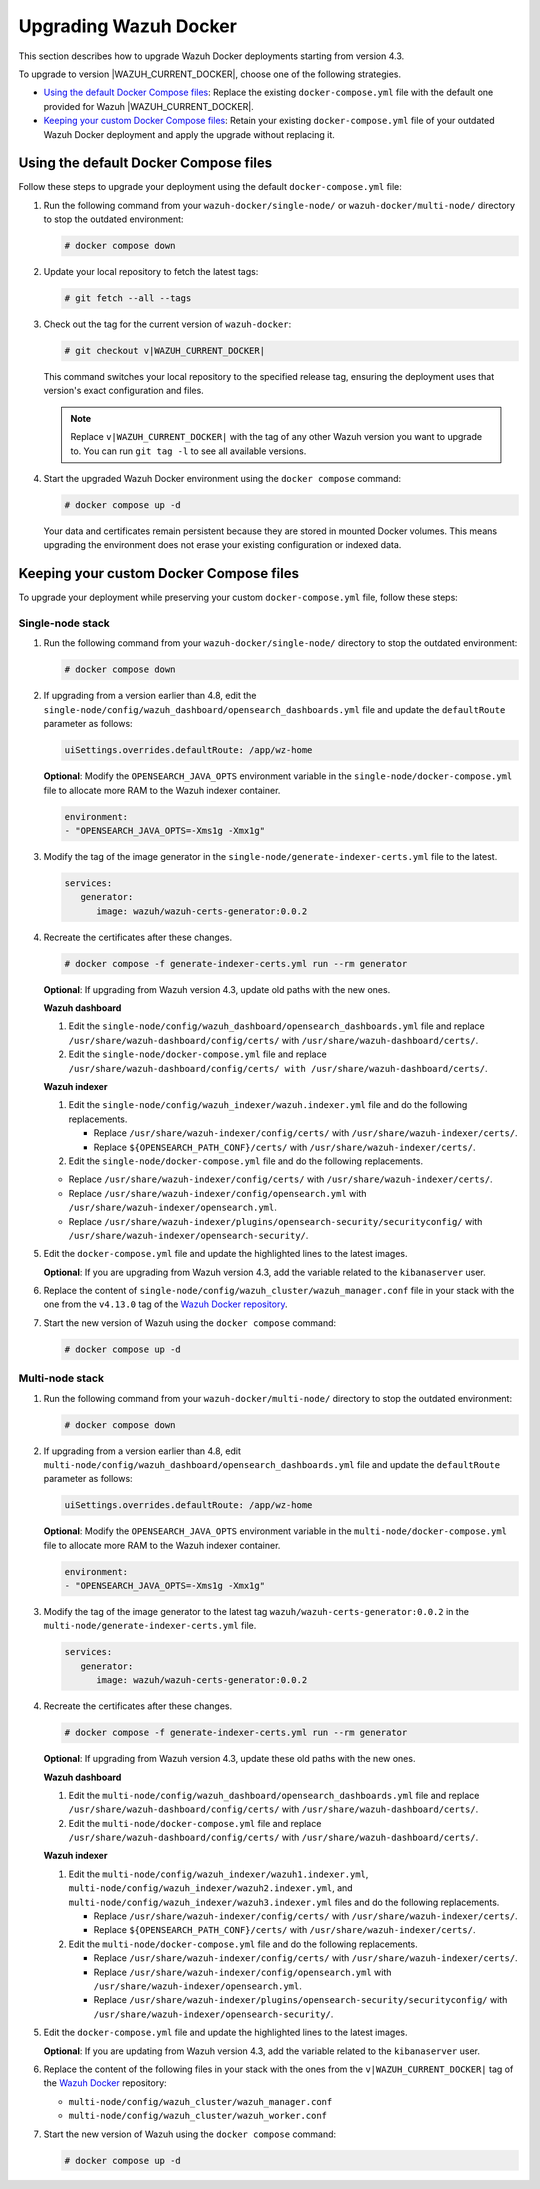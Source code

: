 .. Copyright (C) 2015, Wazuh, Inc.

.. meta::
   :description: Learn how to upgrade Wazuh Docker deployments in this section of our documentation.

Upgrading Wazuh Docker
======================

This section describes how to upgrade Wazuh Docker deployments starting from version 4.3.

To upgrade to version |WAZUH_CURRENT_DOCKER|, choose one of the following strategies.

-  `Using the default Docker Compose files`_: Replace the existing ``docker-compose.yml`` file with the default one provided for Wazuh |WAZUH_CURRENT_DOCKER|.
-  `Keeping your custom Docker Compose files`_: Retain your existing ``docker-compose.yml`` file of your outdated Wazuh Docker deployment and apply the upgrade without replacing it.

Using the default Docker Compose files
--------------------------------------

Follow these steps to upgrade your deployment using the default ``docker-compose.yml`` file:

#. Run the following command from your ``wazuh-docker/single-node/`` or ``wazuh-docker/multi-node/`` directory to stop the outdated environment:

   .. code-block:: console

      # docker compose down

#. Update your local repository to fetch the latest tags:

   .. code-block:: console

      # git fetch --all --tags

#. Check out the tag for the current version of ``wazuh-docker``:

   .. code-block:: console

      # git checkout v|WAZUH_CURRENT_DOCKER|

   This command switches your local repository to the specified release tag, ensuring the deployment uses that version's exact configuration and files.

   .. note::

      Replace ``v|WAZUH_CURRENT_DOCKER|`` with the tag of any other Wazuh version you want to upgrade to. You can run ``git tag -l`` to see all available versions.

#. Start the upgraded Wazuh Docker environment using the ``docker compose`` command:

   .. code-block:: console

      # docker compose up -d

   Your data and certificates remain persistent because they are stored in mounted Docker volumes. This means upgrading the environment does not erase your existing configuration or indexed data.

Keeping your custom Docker Compose files
----------------------------------------

To upgrade your deployment while preserving your custom ``docker-compose.yml`` file, follow these steps:

Single-node stack
~~~~~~~~~~~~~~~~~

#. Run the following command from your ``wazuh-docker/single-node/`` directory to stop the outdated environment:

   .. code-block:: console

      # docker compose down

#. If upgrading from a version earlier than 4.8, edit the ``single-node/config/wazuh_dashboard/opensearch_dashboards.yml`` file and update the ``defaultRoute`` parameter as follows:

   .. code-block:: yaml

      uiSettings.overrides.defaultRoute: /app/wz-home

   **Optional**: Modify the ``OPENSEARCH_JAVA_OPTS`` environment variable in the ``single-node/docker-compose.yml`` file to allocate more RAM to the Wazuh indexer container.

   .. code-block:: yaml

      environment:
      - "OPENSEARCH_JAVA_OPTS=-Xms1g -Xmx1g"

#. Modify the tag of the image generator in the ``single-node/generate-indexer-certs.yml`` file to the latest.

   .. code-block:: yaml

      services:
         generator:
            image: wazuh/wazuh-certs-generator:0.0.2

#. Recreate the certificates after these changes.

   .. code-block:: console

      # docker compose -f generate-indexer-certs.yml run --rm generator


   **Optional**: If upgrading from Wazuh version 4.3, update old paths with the new ones.

   **Wazuh dashboard**

   #. Edit the ``single-node/config/wazuh_dashboard/opensearch_dashboards.yml`` file and replace ``/usr/share/wazuh-dashboard/config/certs/`` with ``/usr/share/wazuh-dashboard/certs/``.
   #. Edit the ``single-node/docker-compose.yml`` file and replace ``/usr/share/wazuh-dashboard/config/certs/ with /usr/share/wazuh-dashboard/certs/``.

   **Wazuh indexer**

   #. Edit the ``single-node/config/wazuh_indexer/wazuh.indexer.yml`` file and do the following replacements.

      -  Replace ``/usr/share/wazuh-indexer/config/certs/`` with ``/usr/share/wazuh-indexer/certs/``.
      -  Replace ``${OPENSEARCH_PATH_CONF}/certs/`` with ``/usr/share/wazuh-indexer/certs/``.
   #. Edit the ``single-node/docker-compose.yml`` file and do the following replacements.

   -  Replace ``/usr/share/wazuh-indexer/config/certs/`` with ``/usr/share/wazuh-indexer/certs/``.
   -  Replace ``/usr/share/wazuh-indexer/config/opensearch.yml`` with ``/usr/share/wazuh-indexer/opensearch.yml``.
   -  Replace ``/usr/share/wazuh-indexer/plugins/opensearch-security/securityconfig/`` with ``/usr/share/wazuh-indexer/opensearch-security/``.

#. Edit the ``docker-compose.yml`` file and update the highlighted lines to the latest images.

   .. code-block:: yaml
      :emphasize-lines: 2,5,8

      wazuh.manager:
         image: wazuh/wazuh-manager:4.13.0
      ...
      wazuh.indexer:
         image: wazuh/wazuh-indexer:4.13.0
      ...
      wazuh.dashboard:
         image: wazuh/wazuh-dashboard:4.13.0

   **Optional**: If you are upgrading from Wazuh version 4.3, add the variable related to the ``kibanaserver`` user.

   .. code-block:: yaml
      :emphasize-lines: 5,6

      ...
      wazuh.dashboard:
         image: wazuh/wazuh-dashboard:4.13.0
         environment:
            - INDEXER_USERNAME=admin
            - INDEXER_PASSWORD=SecretPassword
            - WAZUH_API_URL=https://wazuh.manager
            - DASHBOARD_USERNAME=kibanaserver
            - DASHBOARD_PASSWORD=kibanaserver

#. Replace the content of ``single-node/config/wazuh_cluster/wazuh_manager.conf`` file in your stack with the one from the ``v4.13.0`` tag of the `Wazuh Docker repository <https://github.com/wazuh/wazuh-docker>`_.

#. Start the new version of Wazuh using the ``docker compose`` command:

   .. code-block:: console

      # docker compose up -d

Multi-node stack
~~~~~~~~~~~~~~~~

#. Run the following command from your ``wazuh-docker/multi-node/`` directory to stop the outdated environment:

   .. code-block:: console

      # docker compose down

#. If upgrading from a version earlier than 4.8, edit ``multi-node/config/wazuh_dashboard/opensearch_dashboards.yml`` file and update the ``defaultRoute`` parameter as follows:

   .. code-block:: yaml

      uiSettings.overrides.defaultRoute: /app/wz-home

   **Optional**: Modify the ``OPENSEARCH_JAVA_OPTS`` environment variable in the ``multi-node/docker-compose.yml`` file to allocate more RAM to the Wazuh indexer container.

   .. code-block:: yaml

      environment:
      - "OPENSEARCH_JAVA_OPTS=-Xms1g -Xmx1g"

#. Modify the tag of the image generator to the latest tag ``wazuh/wazuh-certs-generator:0.0.2`` in the ``multi-node/generate-indexer-certs.yml`` file.

   .. code-block:: yaml

      services:
         generator:
            image: wazuh/wazuh-certs-generator:0.0.2

#. Recreate the certificates after these changes.

   .. code-block:: console

      # docker compose -f generate-indexer-certs.yml run --rm generator

   **Optional**: If upgrading from Wazuh version 4.3, update these old paths with the new ones.

   **Wazuh dashboard**

   #. Edit the ``multi-node/config/wazuh_dashboard/opensearch_dashboards.yml`` file and replace ``/usr/share/wazuh-dashboard/config/certs/`` with ``/usr/share/wazuh-dashboard/certs/``.
   #. Edit the ``multi-node/docker-compose.yml`` file and replace ``/usr/share/wazuh-dashboard/config/certs/`` with ``/usr/share/wazuh-dashboard/certs/``.

   **Wazuh indexer**

   #. Edit the ``multi-node/config/wazuh_indexer/wazuh1.indexer.yml``, ``multi-node/config/wazuh_indexer/wazuh2.indexer.yml``, and ``multi-node/config/wazuh_indexer/wazuh3.indexer.yml`` files and do the following replacements.

      -  Replace ``/usr/share/wazuh-indexer/config/certs/`` with ``/usr/share/wazuh-indexer/certs/``.
      -  Replace ``${OPENSEARCH_PATH_CONF}/certs/`` with ``/usr/share/wazuh-indexer/certs/``.

   #. Edit the ``multi-node/docker-compose.yml`` file and do the following replacements.

      -  Replace ``/usr/share/wazuh-indexer/config/certs/`` with ``/usr/share/wazuh-indexer/certs/``.
      -  Replace ``/usr/share/wazuh-indexer/config/opensearch.yml`` with ``/usr/share/wazuh-indexer/opensearch.yml``.
      -  Replace ``/usr/share/wazuh-indexer/plugins/opensearch-security/securityconfig/`` with ``/usr/share/wazuh-indexer/opensearch-security/``.

#. Edit the ``docker-compose.yml`` file and update the highlighted lines to the latest images.

   .. code-block:: yaml
      :emphasize-lines: 2,5,8,11,14,17,20

      wazuh.master:
         image: wazuh/wazuh-manager:4.13.0
      ...
      wazuh.worker:
         image: wazuh/wazuh-manager:4.13.0
      ...
      wazuh1.indexer:
         image: wazuh/wazuh-indexer:4.13.0
      ...
      wazuh2.indexer:
         image: wazuh/wazuh-indexer:4.13.0
      ...
      wazuh3.indexer:
         image: wazuh/wazuh-indexer:4.13.0
      ...
      wazuh.dashboard:
         image: wazuh/wazuh-dashboard:4.13.0

   **Optional**: If you are updating from Wazuh version 4.3, add the variable related to the ``kibanaserver`` user.

   .. code-block:: yaml
      :emphasize-lines: 5,6

      ...
      wazuh.dashboard:
         image: wazuh/wazuh-dashboard:4.13.0
         environment:
            - OPENSEARCH_HOSTS="https://wazuh1.indexer:9200"
            - WAZUH_API_URL="https://wazuh.master"
            - API_USERNAME=wazuh-wui
            - API_PASSWORD=MyS3cr37P450r.*-
            - DASHBOARD_USERNAME=kibanaserver
            - DASHBOARD_PASSWORD=kibanaserver

#. Replace the content of the following files in your stack with the ones from the ``v|WAZUH_CURRENT_DOCKER|`` tag of the `Wazuh Docker  <https://github.com/wazuh/wazuh-docker>`_ repository:

   -  ``multi-node/config/wazuh_cluster/wazuh_manager.conf``
   -  ``multi-node/config/wazuh_cluster/wazuh_worker.conf``

#. Start the new version of Wazuh using the ``docker compose`` command:

   .. code-block:: console

      # docker compose up -d



